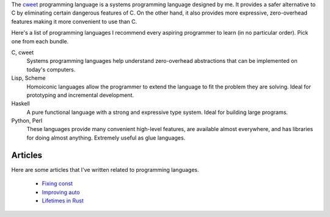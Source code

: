 The `cweet <../cweet/home.html>`_ programming language is a
systems programming language designed by me. It provides a safer
alternative to C by eliminating certain dangerous features of C.
On the other hand, it also provides more expressive,
zero-overhead features making it more convenient to use than C.

Here's a list of programming languages I recommend every aspiring
programmer to learn (in no particular order). Pick one from each
bundle.

C, cweet
  Systems programming languages help understand zero-overhead
  abstractions that can be implemented on today's computers.

Lisp, Scheme
  Homoiconic languages allow the programmer to extend the
  language to fit the problem they are solving. Ideal for
  prototyping and incremental development.

Haskell
  A pure functional language with a strong and expressive type
  system. Ideal for building large programs.

Python, Perl
  These languages provide many convenient high-level features,
  are available almost everywhere, and has libraries for doing
  almost anything. Extremely useful as glue languages.

Articles
========

Here are some articles that I've written related to programming
languages.

  - `Fixing const <const.html>`_
  - `Improving auto <auto.html>`_
  - `Lifetimes in Rust <lifetimes.html>`_

